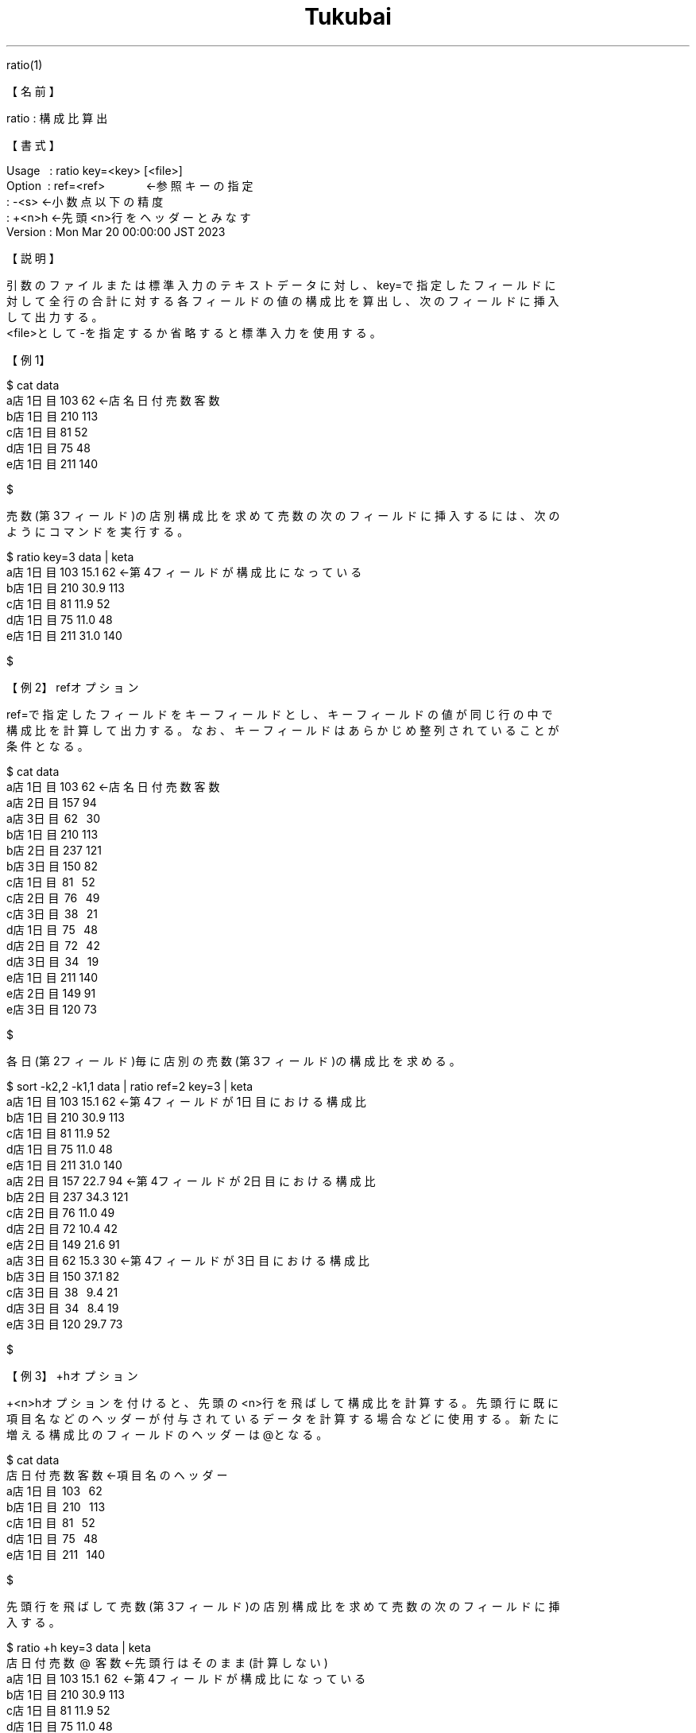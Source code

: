 .TH  Tukubai 1 "21 Nov 2022" "usp Tukubai" "Tukubai コマンド マニュアル"

.br
ratio(1)
.br

.br
【名前】
.br

.br
ratio\ :\ 構成比算出
.br

.br
【書式】
.br

.br
Usage\ \ \ :\ ratio\ key=<key>\ [<file>]
.br
Option\ \ :\ ref=<ref>\ \ \ \ \ \ \ \ \ \ \ \ \ ←参照キーの指定
.br
        : -<s>                  ←小数点以下の精度
.br
        : +<n>h                 ←先頭<n>行をヘッダーとみなす
.br
Version\ :\ Mon\ Mar\ 20\ 00:00:00\ JST\ 2023
.br

.br
【説明】
.br

.br
引数のファイルまたは標準入力のテキストデータに対し、key=で指定したフィールドに
.br
対して全行の合計に対する各フィールドの値の構成比を算出し、次のフィールドに挿入
.br
して出力する。
.br
<file>として-を指定するか省略すると標準入力を使用する。
.br

.br
【例1】
.br

.br

  $ cat data
  a店 1日目 103  62               ←店名 日付 売数 客数
  b店 1日目 210 113
  c店 1日目 81   52
  d店 1日目 75   48
  e店 1日目 211 140

  $

.br
売数(第3フィールド)の店別構成比を求めて売数の次のフィールドに挿入するには、次の
.br
ようにコマンドを実行する。
.br

.br

  $ ratio key=3 data |  keta
  a店 1日目 103 15.1  62          ←第4フィールドが構成比になっている
  b店 1日目 210 30.9 113
  c店 1日目  81 11.9  52
  d店 1日目  75 11.0  48
  e店 1日目 211 31.0 140

  $

.br
【例2】refオプション
.br

.br
ref=で指定したフィールドをキーフィールドとし、キーフィールドの値が同じ行の中で
.br
構成比を計算して出力する。なお、キーフィールドはあらかじめ整列されていることが
.br
条件となる。
.br

.br

  $ cat data
  a店 1日目 103  62               ←店名 日付 売数 客数
  a店 2日目 157  94
  a店 3日目   62  30
  b店 1日目 210 113
  b店 2日目 237 121
  b店 3日目 150  82
  c店 1日目   81  52
  c店 2日目   76  49
  c店 3日目   38  21
  d店 1日目   75  48
  d店 2日目   72  42
  d店 3日目   34  19
  e店 1日目 211 140
  e店 2日目 149  91
  e店 3日目 120  73

  $

.br
各日(第2フィールド)毎に店別の売数(第3フィールド)の構成比を求める。
.br

.br

  $ sort -k2,2 -k1,1 data | ratio ref=2 key=3 | keta
  a店 1日目 103 15.1  62          ←第4フィールドが1日目における構成比
  b店 1日目 210 30.9 113
  c店 1日目  81 11.9  52
  d店 1日目  75 11.0  48
  e店 1日目 211 31.0 140
  a店 2日目 157 22.7  94          ←第4フィールドが2日目における構成比
  b店 2日目 237 34.3 121
  c店 2日目  76 11.0  49
  d店 2日目  72 10.4  42
  e店 2日目 149 21.6  91
  a店 3日目  62 15.3  30          ←第4フィールドが3日目における構成比
  b店 3日目 150 37.1  82
  c店 3日目   38  9.4  21
  d店 3日目   34  8.4  19
  e店 3日目 120 29.7  73

  $

.br
【例3】+hオプション
.br

.br
+<n>hオプションを付けると、先頭の<n>行を飛ばして構成比を計算する。先頭行に既に
.br
項目名などのヘッダーが付与されているデータを計算する場合などに使用する。新たに
.br
増える構成比のフィールドのヘッダーは@となる。
.br

.br

  $ cat data
  店   日付 売数 客数             ←項目名のヘッダー
  a店 1日目   103  62
  b店 1日目   210  113
  c店 1日目    81  52
  d店 1日目    75  48
  e店 1日目   211  140

  $

.br
先頭行を飛ばして売数(第3フィールド)の店別構成比を求めて売数の次のフィールドに挿
.br
入する。
.br

.br

  $ ratio +h key=3 data |  keta
  店   日付 売数     @ 客数                ←先頭行はそのまま(計算しない)
  a店 1日目  103 15.1    62 ←第4フィールドが構成比になっている
  b店 1日目  210 30.9  113
  c店 1日目   81 11.9   52
  d店 1日目   75 11.0   48
  e店 1日目  211 31.0  140

  $

.br
【例4】-<s>オプション
.br

.br
-<数値>で構成比の小数点以下の精度を指定できる。
.br

.br

  $ cat data
  a店 1日目 103  62               ←店名 日付 売数 客数
  b店 1日目 210 113
  c店 1日目 81   52
  d店 1日目 75   48
  e店 1日目 211 140

  $

.br
売数(第3フィールド)の店別構成比を小数点3桁まで求める。
.br

.br

  $ ratio -3 key=3 data |  keta
  a店 1日目 103 15.147  62
  b店 1日目 210 30.882 113
  c店 1日目  81 11.912  52
  d店 1日目  75 11.029  48
  e店 1日目 211 31.029 140

  $

.br
【関連項目】
.br

.br
kasan(1)、plus(1)、sm2(1)、sm4(1)、sm5(1)、ysum(1)
.br

.br
last\ modified:\ Mon\ Mar\ 20\ 09:12:23\ JST\ 2023
.br
Contact\ us:\ uecinfo@usp-lab.com
.br
Copyright\ (c)\ 2012-2014\ Universal\ Shell\ Programming\ Laboratory\ All\ Rights
.br
